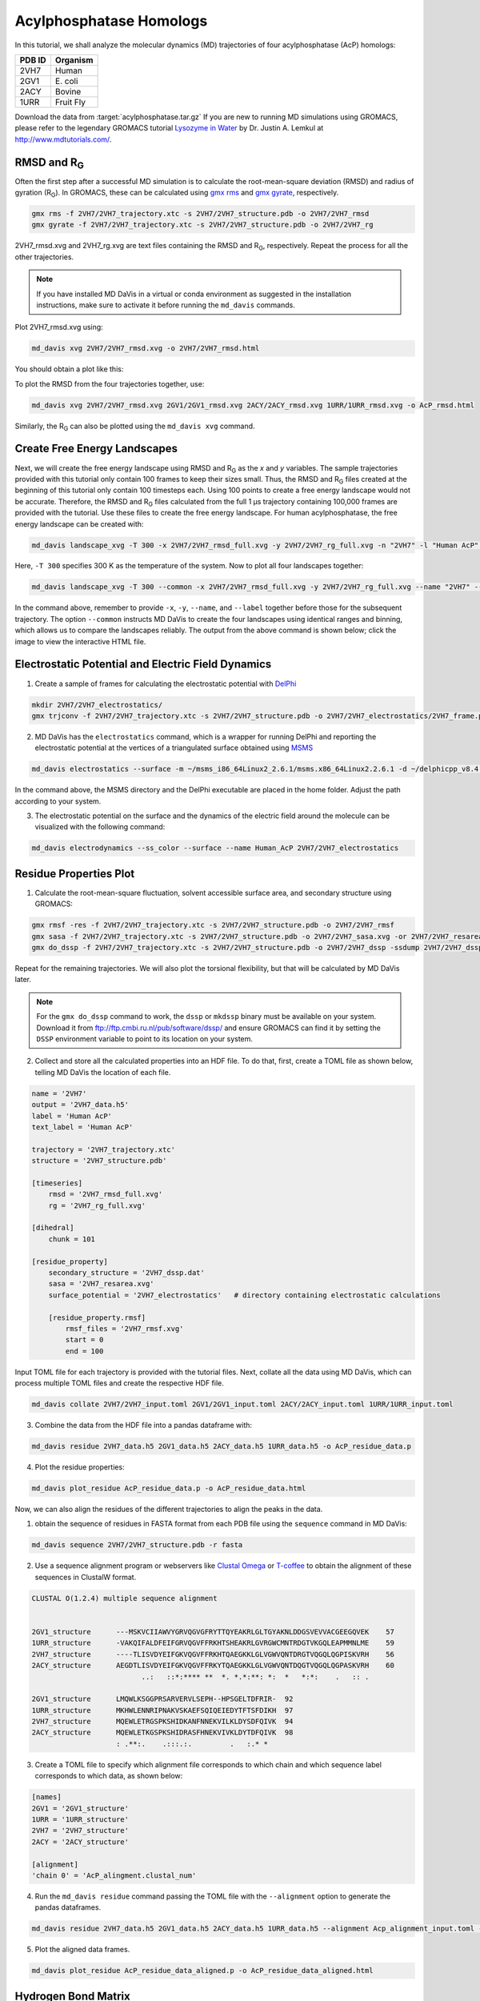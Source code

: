 Acylphosphatase Homologs
========================

In this tutorial, we shall analyze the molecular dynamics (MD) trajectories of four acylphosphatase (AcP) homologs:

+------------+-----------+
| PDB ID     | Organism  |
+============+===========+
| 2VH7       | Human     |
+------------+-----------+
| 2GV1       | E\. coli  |
+------------+-----------+
| 2ACY       | Bovine    |
+------------+-----------+
| 1URR       | Fruit Fly |
+------------+-----------+

Download the data from :target:`acylphosphatase.tar.gz`
If you are new to running MD simulations using GROMACS, please refer to the legendary GROMACS tutorial `Lysozyme in Water <http://www.mdtutorials.com/gmx/lysozyme/index.html>`_ by Dr. Justin A. Lemkul at http://www.mdtutorials.com/.

RMSD and R\ :sub:`G`
--------------------
Often the first step after a successful MD simulation is to calculate the root-mean-square deviation (RMSD) and radius of gyration (R\ :sub:`G`\ ). In GROMACS, these can be calculated using `gmx rms`_ and `gmx gyrate`_, respectively.

.. code-block:: bash

    gmx rms -f 2VH7/2VH7_trajectory.xtc -s 2VH7/2VH7_structure.pdb -o 2VH7/2VH7_rmsd
    gmx gyrate -f 2VH7/2VH7_trajectory.xtc -s 2VH7/2VH7_structure.pdb -o 2VH7/2VH7_rg

2VH7_rmsd.xvg and 2VH7_rg.xvg are text files containing the RMSD and R\
:sub:`G`\ , respectively. Repeat the process for all the other trajectories.

.. note:: If you have installed MD DaVis in a virtual or conda environment as suggested in the installation instructions, make sure to activate it before running the ``md_davis`` commands.

Plot 2VH7_rmsd.xvg using:

.. code-block:: bash

    md_davis xvg 2VH7/2VH7_rmsd.xvg -o 2VH7/2VH7_rmsd.html

You should obtain a plot like this:

To plot the RMSD from the four trajectories together, use:

.. code-block:: bash

    md_davis xvg 2VH7/2VH7_rmsd.xvg 2GV1/2GV1_rmsd.xvg 2ACY/2ACY_rmsd.xvg 1URR/1URR_rmsd.xvg -o AcP_rmsd.html

.. image:: /_static/AcP_rmsd.png
    :target: AcP_rmsd.html

Similarly, the R\ :sub:`G`\  can also be plotted using the ``md_davis xvg`` command.

Create Free Energy Landscapes
-----------------------------
Next, we will create the free energy landscape using RMSD and R\ :sub:`G`\  as the `x` and `y` variables. The sample trajectories provided with this tutorial only contain 100 frames to keep their sizes small. Thus, the RMSD and R\ :sub:`G`\  files created at the beginning of this tutorial only contain 100 timesteps each. Using 100 points to create a free energy landscape would not be accurate. Therefore, the RMSD and R\ :sub:`G`\  files calculated from the full 1 μs trajectory containing 100,000 frames are provided with the tutorial. Use these files to create the  free energy landscape. For human acylphosphatase, the free energy landscape can be created with:

.. code-block:: bash

    md_davis landscape_xvg -T 300 -x 2VH7/2VH7_rmsd_full.xvg -y 2VH7/2VH7_rg_full.xvg -n "2VH7" -l "Human AcP" -o 2VH7_landscape.html

Here, ``-T 300`` specifies 300 K as the temperature of the system. Now to plot all four landscapes together:

.. code-block:: bash

    md_davis landscape_xvg -T 300 --common -x 2VH7/2VH7_rmsd_full.xvg -y 2VH7/2VH7_rg_full.xvg --name "2VH7" --label "Human AcP" -x 2GV1/2GV1_rmsd_full.xvg -y 2GV1/2GV1_rg_full.xvg --name "2GV1" --label "E. coli AcP" -x 2ACY/2ACY_rmsd_full.xvg -y 2ACY/2ACY_rg_full.xvg --name "2ACY" --label "Bovine AcP" -x 1URR/1URR_rmsd_full.xvg -y 1URR/1URR_rg_full.xvg --name "1URR" --label "Fruit Fly AcP" -o AcP_FEL.html

In the command above, remember to provide ``-x``, ``-y``, ``--name``, and  ``--label`` together before those for the subsequent trajectory. The option ``--common`` instructs MD DaVis to create the four landscapes using identical ranges and binning, which allows us to compare the landscapes reliably. The output from the above command is shown below; click the image to view the interactive HTML file.

.. image:: /_static/AcP_FEL.png
   :target: AcP_FEL.html

Electrostatic Potential and Electric Field Dynamics
---------------------------------------------------

1. Create a sample of frames for calculating the electrostatic potential with `DelPhi <http://compbio.clemson.edu/delphi>`_

.. code-block:: bash

    mkdir 2VH7/2VH7_electrostatics/
    gmx trjconv -f 2VH7/2VH7_trajectory.xtc -s 2VH7/2VH7_structure.pdb -o 2VH7/2VH7_electrostatics/2VH7_frame.pdb -dt 10000 -sep

2. MD DaVis has the ``electrostatics`` command, which is a wrapper for running DelPhi and reporting the electrostatic potential at the vertices of a triangulated surface obtained using `MSMS <http://mgl.scripps.edu/people/sanner/html/msms_home.html>`_

.. code-block:: bash

    md_davis electrostatics --surface -m ~/msms_i86_64Linux2_2.6.1/msms.x86_64Linux2.2.6.1 -d ~/delphicpp_v8.4.5_serial -o 2VH7/2VH7_electrostatics/ 2VH7/2VH7_electrostatics/2VH7_frame*.pdb

In the command above, the MSMS directory and the DelPhi executable are placed in the home folder. Adjust the path according to your system.

3. The electrostatic potential on the surface and the dynamics of the electric field around the molecule can be visualized with the following command:

.. code-block:: bash

    md_davis electrodynamics --ss_color --surface --name Human_AcP 2VH7/2VH7_electrostatics


Residue Properties Plot
-----------------------

1. Calculate the root-mean-square fluctuation, solvent accessible surface area, and secondary structure using GROMACS:

.. code-block:: bash

    gmx rmsf -res -f 2VH7/2VH7_trajectory.xtc -s 2VH7/2VH7_structure.pdb -o 2VH7/2VH7_rmsf
    gmx sasa -f 2VH7/2VH7_trajectory.xtc -s 2VH7/2VH7_structure.pdb -o 2VH7/2VH7_sasa.xvg -or 2VH7/2VH7_resarea.xvg
    gmx do_dssp -f 2VH7/2VH7_trajectory.xtc -s 2VH7/2VH7_structure.pdb -o 2VH7/2VH7_dssp -ssdump 2VH7/2VH7_dssp -sc 2VH7/2VH7_dssp_count

Repeat for the remaining trajectories. We will also plot the torsional flexibility, but that will be calculated by MD DaVis later.

.. note:: For the ``gmx do_dssp`` command to work, the ``dssp`` or ``mkdssp`` binary must be available on your system. Download it from ftp://ftp.cmbi.ru.nl/pub/software/dssp/ and ensure GROMACS can find it by setting the ``DSSP`` environment variable to point to its location on your system.

2. Collect and store all the calculated properties into an HDF file. To do that, first, create a TOML file as shown below, telling MD DaVis the location of each file.

.. code-block:: toml

    name = '2VH7'
    output = '2VH7_data.h5'
    label = 'Human AcP'
    text_label = 'Human AcP'

    trajectory = '2VH7_trajectory.xtc'
    structure = '2VH7_structure.pdb'

    [timeseries]
        rmsd = '2VH7_rmsd_full.xvg'
        rg = '2VH7_rg_full.xvg'

    [dihedral]
        chunk = 101

    [residue_property]
        secondary_structure = '2VH7_dssp.dat'
        sasa = '2VH7_resarea.xvg'
        surface_potential = '2VH7_electrostatics'   # directory containing electrostatic calculations

        [residue_property.rmsf]
            rmsf_files = '2VH7_rmsf.xvg'
            start = 0
            end = 100

Input TOML file for each trajectory is provided with the tutorial files.
Next, collate all the data using MD DaVis, which can process multiple TOML files and create the respective HDF file.

.. code-block:: bash

    md_davis collate 2VH7/2VH7_input.toml 2GV1/2GV1_input.toml 2ACY/2ACY_input.toml 1URR/1URR_input.toml

3. Combine the data from the HDF file into a pandas dataframe with:

.. code-block:: bash

    md_davis residue 2VH7_data.h5 2GV1_data.h5 2ACY_data.h5 1URR_data.h5 -o AcP_residue_data.p

4. Plot the residue properties:

.. code-block:: bash

    md_davis plot_residue AcP_residue_data.p -o AcP_residue_data.html

Now, we can also align the residues of the different trajectories to align the peaks in the data.

1. obtain the sequence of residues in FASTA format from each PDB file using the ``sequence`` command in MD DaVis:

.. code-block:: bash

    md_davis sequence 2VH7/2VH7_structure.pdb -r fasta

2. Use a sequence alignment program or webservers like `Clustal Omega <https://www.ebi.ac.uk/Tools/msa/clustalo/>`_ or `T-coffee <https://www.ebi.ac.uk/Tools/msa/tcoffee/>`_ to obtain the alignment of these sequences in ClustalW format.

.. code-block:: text

    CLUSTAL O(1.2.4) multiple sequence alignment


    2GV1_structure      ---MSKVCIIAWVYGRVQGVGFRYTTQYEAKRLGLTGYAKNLDDGSVEVVACGEEGQVEK	57
    1URR_structure      -VAKQIFALDFEIFGRVQGVFFRKHTSHEAKRLGVRGWCMNTRDGTVKGQLEAPMMNLME	59
    2VH7_structure      ----TLISVDYEIFGKVQGVFFRKHTQAEGKKLGLVGWVQNTDRGTVQGQLQGPISKVRH	56
    2ACY_structure      AEGDTLISVDYEIFGKVQGVFFRKYTQAEGKKLGLVGWVQNTDQGTVQGQLQGPASKVRH	60
                              ..:   ::*:**** **  *. *.*:**: *:  *   *:*:    .   :: .

    2GV1_structure      LMQWLKSGGPRSARVERVLSEPH--HPSGELTDFRIR-	92
    1URR_structure      MKHWLENNRIPNAKVSKAEFSQIQEIEDYTFTSFDIKH	97
    2VH7_structure      MQEWLETRGSPKSHIDKANFNNEKVILKLDYSDFQIVK	94
    2ACY_structure      MQEWLETKGSPKSHIDRASFHNEKVIVKLDYTDFQIVK	98
                        : .**:.    .:::.:.         .   :.* *

3. Create a TOML file to specify which alignment file corresponds to which chain and which sequence label corresponds to which data, as shown below:

.. code-block:: toml

    [names]
    2GV1 = '2GV1_structure'
    1URR = '1URR_structure'
    2VH7 = '2VH7_structure'
    2ACY = '2ACY_structure'

    [alignment]
    'chain 0' = 'AcP_alingment.clustal_num'

4. Run the ``md_davis residue`` command passing the TOML file with the ``--alignment`` option to generate the pandas dataframes.

.. code-block:: bash

    md_davis residue 2VH7_data.h5 2GV1_data.h5 2ACY_data.h5 1URR_data.h5 --alignment Acp_alignment_input.toml -o AcP_residue_data_aligned.p

5. Plot the aligned data frames.

.. code-block:: bash

    md_davis plot_residue AcP_residue_data_aligned.p -o AcP_residue_data_aligned.html

Hydrogen Bond Matrix
---------------------

1. Calculate the hydrogen bonds using the ``hbond`` utility in GROMACS.

.. code-block:: bash

    gmx hbond -f 2VH7/2VH7_trajectory.xtc -s 2VH7/2VH7_md.tpr -num 2VH7/2VH7_hbnum.xvg -hbm 2VH7/2VH7_hb_matrix -hbn 2VH7/2VH7_hb_index

2. Open the output index file ``2VH7_hb_index.ndx`` and scroll down to find the
title of the last section containing the list of hydrogen bonds, which is ``hbonds_Protein`` in this case, as shown below:

.. code-block:: text

     1235  1243  1244  1248  1249  1260  1261  1263  1264  1280  1285  1286  1301  1302  1320
     1321  1339  1340  1356  1361  1362  1380  1381  1389  1390  1392  1393  1410  1413  1414
     1421  1424  1425  1433  1434  1436  1437  1456  1457  1468  1469  1473  1474  1492  1493
     1508  1509  1525  1530  1531
    [ hbonds_Protein ]
          9     10     35
         36     37    773
         55     56   1285
         62     63    725

3. Calculate the occurrence of each hydrogen bond:

.. code-block:: bash

    md_davis hbond -x 2VH7/2VH7_hb_matrix.xpm -i 2VH7/2VH7_hb_index.ndx -s 2VH7/2VH7_structure.pdb -g hbonds_Protein --save_pickle 2VH7/2VH7_hbonds.p

4. Plot the hydrogen bonds matrix

.. code-block:: bash

    md_davis plot_hbond --percent --total_frames 101 --cutoff 33 -o 2VH7_hbond_matrix.html 2VH7/2VH7_hbonds.p

The above command plots the percentage of the H-bonds, which is calculated for each H-bond as follows:

number of frames the H-bond is observed / total number of frames * 100

The cutoff of 33 % is set to plot only those H-bonds whose occurrence is greater than 33 %.

.. image:: /_static/2VH7_hbond_matrix.png
   :target: 2VH7_hbond_matrix.html

.. _gmx rms: https://manual.gromacs.org/documentation/current/onlinehelp/gmx-rms.html
.. _gmx gyrate: https://manual.gromacs.org/documentation/current/onlinehelp/gmx-gyrate.html
